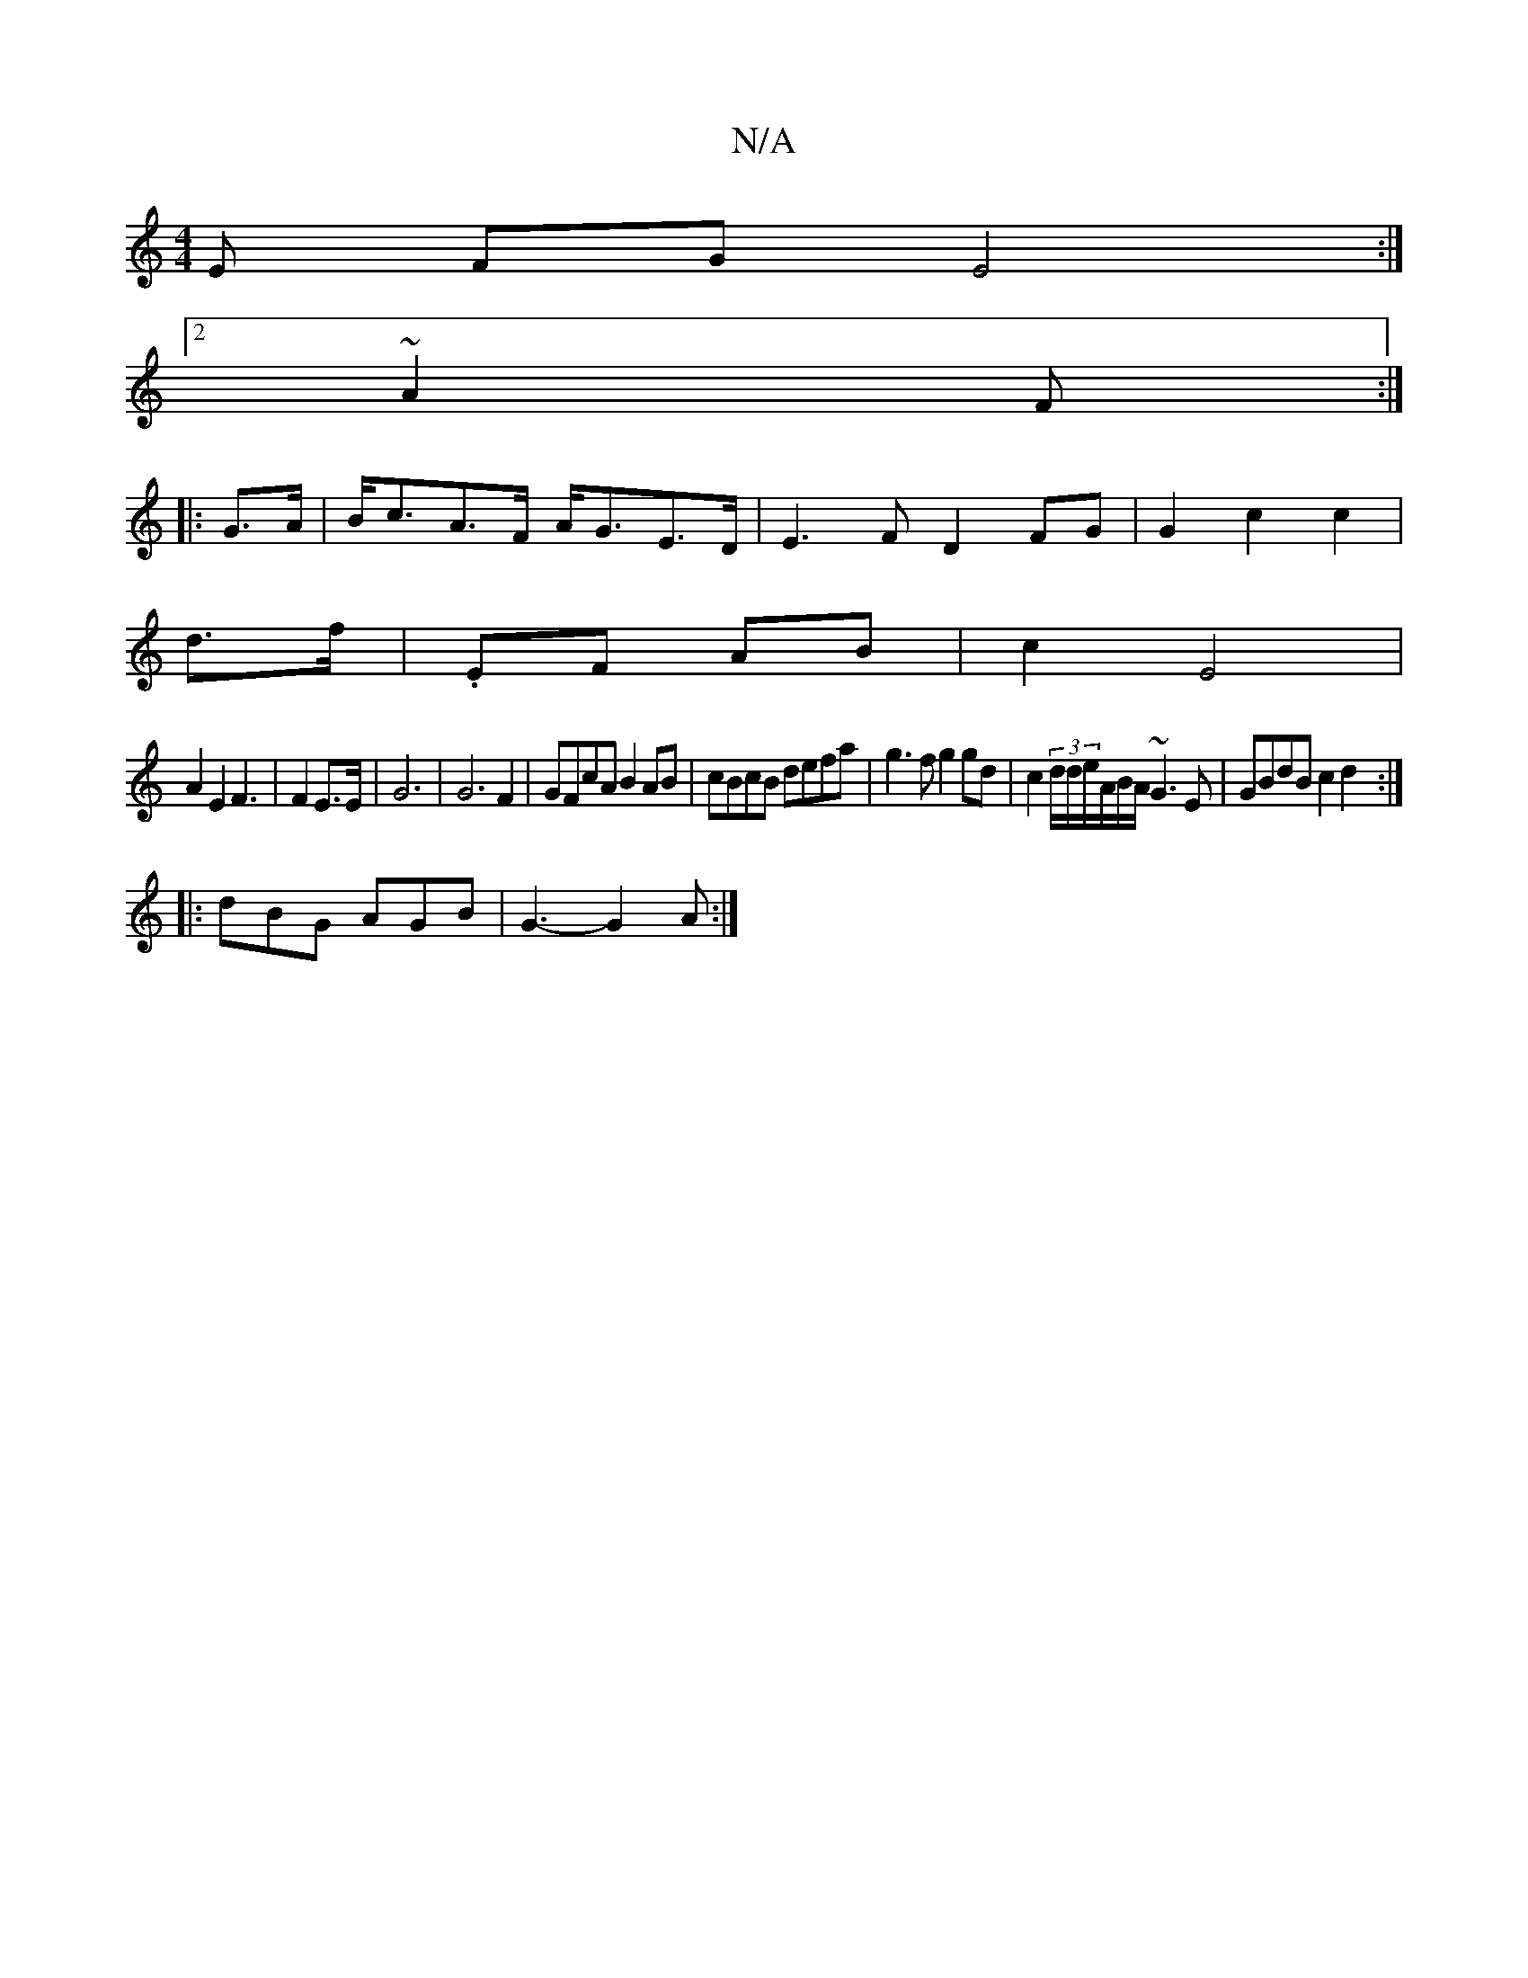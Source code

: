 X:1
T:N/A
M:4/4
R:N/A
K:Cmajor
E FG E4:|2
~A2 F :|
|: G>A|B<cA>F A<GE>D|E3F D2FG|G2 c2 c2|
d>f | .EF AB | c2 E4 |
A2 E2 F3|F2 E>E | G6 | G6 F2|GFcA B2AB|cBcB defa|g3f g2gd|c2 (3d/d/e/A/B/A/ ~G3E|GBdB c2d2:|
|:/dBG AGB | G3- G2A:|2 